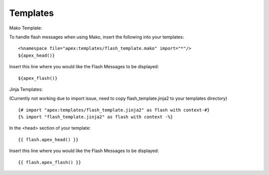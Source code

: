 Templates
=========

Mako Template:

To handle flash messages when using Mako, insert the following into your
templates:

::

    <%namespace file="apex:templates/flash_template.mako" import="*"/>
    ${apex_head()}

Insert this line where you would like the Flash Messages to be displayed:

::

    ${apex_flash()}

Jinja Templates:

(Currently not working due to import issue, need to copy 
flash_template.jinja2 to your templates directory)

::

    {# import "apex:templates/flash_template.jinja2" as flash with context-#}
    {% import "flash_template.jinja2" as flash with context -%}

In the <head> section of your template:

::

    {{ flash.apex_head() }}

Insert this line where you would like the Flash Messages to be displayed:

::

    {{ flash.apex_flash() }}
